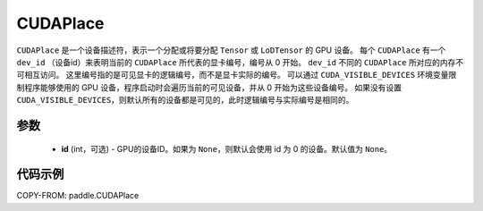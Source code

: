 .. _cn_api_fluid_CUDAPlace:

CUDAPlace
-------------------------------

.. py:class:: paddle.CUDAPlace





``CUDAPlace`` 是一个设备描述符，表示一个分配或将要分配 ``Tensor`` 或 ``LoDTensor`` 的 GPU 设备。
每个 ``CUDAPlace`` 有一个 ``dev_id`` （设备id）来表明当前的 ``CUDAPlace`` 所代表的显卡编号，编号从 0 开始。
``dev_id`` 不同的 ``CUDAPlace`` 所对应的内存不可相互访问。
这里编号指的是可见显卡的逻辑编号，而不是显卡实际的编号。
可以通过 ``CUDA_VISIBLE_DEVICES`` 环境变量限制程序能够使用的 GPU 设备，程序启动时会遍历当前的可见设备，并从 0 开始为这些设备编号。
如果没有设置 ``CUDA_VISIBLE_DEVICES``，则默认所有的设备都是可见的，此时逻辑编号与实际编号是相同的。

参数
::::::::::::

  - **id** (int，可选) - GPU的设备ID。如果为 ``None``，则默认会使用 id 为 0 的设备。默认值为 ``None``。

代码示例
::::::::::::

COPY-FROM: paddle.CUDAPlace
